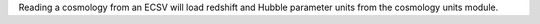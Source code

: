 Reading a cosmology from an ECSV will load redshift and Hubble parameter units
from the cosmology units module.
